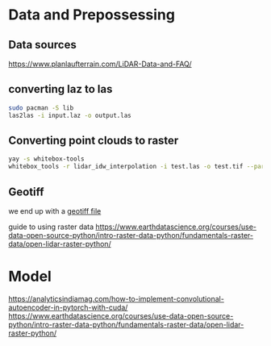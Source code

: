 * Data and Prepossessing
** Data sources
https://www.planlaufterrain.com/LiDAR-Data-and-FAQ/

** converting laz to las

#+begin_src bash
sudo pacman -S lib
las2las -i input.laz -o output.las
#+end_src

** Converting point clouds to raster
#+begin_src bash
yay -s whitebox-tools
whitebox_tools -r lidar_idw_interpolation -i test.las -o test.tif --parameter elevation --resolution 1.5 --weight 2.0 --radius 2.5
#+end_src

** Geotiff
we end up with a [[https://earthdata.nasa.gov/esdis/eso/standards-and-references/geotiff][geotiff file]]

guide to using raster data
https://www.earthdatascience.org/courses/use-data-open-source-python/intro-raster-data-python/fundamentals-raster-data/open-lidar-raster-python/
* Model
https://analyticsindiamag.com/how-to-implement-convolutional-autoencoder-in-pytorch-with-cuda/
https://www.earthdatascience.org/courses/use-data-open-source-python/intro-raster-data-python/fundamentals-raster-data/open-lidar-raster-python/
